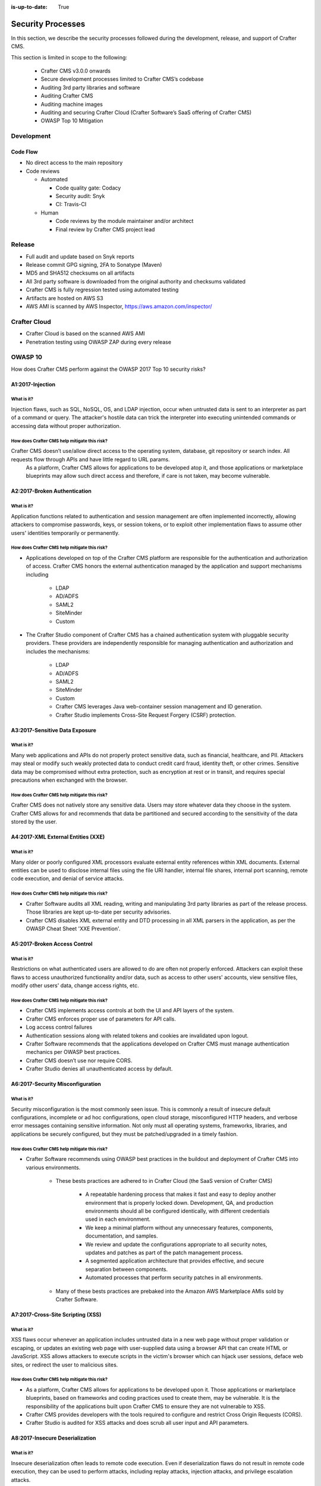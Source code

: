 :is-up-to-date: True

.. index:: Crafter CMS Security Processes, Security, Security Processes

==================
Security Processes
==================

In this section, we describe the security processes followed during the development, release, and support of Crafter CMS.


This section is limited in scope to the following:

    * Crafter CMS v3.0.0 onwards
    * Secure development processes limited to Crafter CMS’s codebase
    * Auditing 3rd party libraries and software
    * Auditing Crafter CMS
    * Auditing machine images
    * Auditing and securing Crafter Cloud (Crafter Software’s SaaS offering of Crafter CMS)
    * OWASP Top 10 Mitigation

-----------
Development
-----------

^^^^^^^^^
Code Flow
^^^^^^^^^
* No direct access to the main repository
* Code reviews

  * Automated

    * Code quality gate: Codacy
    * Security audit: Snyk
    * CI: Travis-CI

  * Human

    * Code reviews by the module maintainer and/or architect
    * Final review by Crafter CMS project lead


-------
Release
-------

* Full audit and update based on Snyk reports
* Release commit GPG signing, 2FA to Sonatype (Maven)
* MD5 and SHA512 checksums on all artifacts
* All 3rd party software is downloaded from the original authority and checksums validated
* Crafter CMS is fully regression tested using automated testing
* Artifacts are hosted on AWS S3
* AWS AMI is scanned by AWS Inspector,  https://aws.amazon.com/inspector/


-------------
Crafter Cloud
-------------

* Crafter Cloud is based on the scanned AWS AMI
* Penetration testing using OWASP ZAP during every release


--------
OWASP 10
--------

How does Crafter CMS perform against the OWASP 2017 Top 10 security risks?

^^^^^^^^^^^^^^^^^
A1:2017-Injection
^^^^^^^^^^^^^^^^^

What is it?
^^^^^^^^^^^
Injection flaws, such as SQL, NoSQL, OS, and LDAP injection, occur when untrusted data is sent to an interpreter as part of a command or query. The attacker's hostile data can trick the interpreter into executing unintended commands or accessing data without proper authorization.

How does Crafter CMS help mitigate this risk?
^^^^^^^^^^^^^^^^^^^^^^^^^^^^^^^^^^^^^^^^^^^^^
Crafter CMS doesn’t use/allow direct access to the operating system, database, git repository or search index. All requests flow through APIs and have little regard to URL params.
    As a platform, Crafter CMS allows for applications to be developed atop it, and those applications or marketplace blueprints may allow such direct access and therefore, if care is not taken, may become vulnerable.

^^^^^^^^^^^^^^^^^^^^^^^^^^^^^
A2:2017-Broken Authentication
^^^^^^^^^^^^^^^^^^^^^^^^^^^^^

What is it?
^^^^^^^^^^^
Application functions related to authentication and session management are often implemented incorrectly, allowing attackers to compromise passwords, keys, or session tokens, or to exploit other implementation flaws to assume other users' identities temporarily or permanently.

How does Crafter CMS help mitigate this risk?
^^^^^^^^^^^^^^^^^^^^^^^^^^^^^^^^^^^^^^^^^^^^^
* Applications developed on top of the Crafter CMS platform are responsible for the authentication and authorization of access. Crafter CMS honors the external authentication managed by the application and support mechanisms including

   * LDAP
   * AD/ADFS
   * SAML2
   * SiteMinder
   * Custom

* The Crafter Studio component of Crafter CMS has a chained authentication system with pluggable security providers. These providers are independently responsible for managing authentication and authorization and includes the mechanisms:

    * LDAP
    * AD/ADFS
    * SAML2
    * SiteMinder
    * Custom
    * Crafter CMS leverages Java web-container session management and ID generation.
    * Crafter Studio implements Cross-Site Request Forgery (CSRF) protection.

^^^^^^^^^^^^^^^^^^^^^^^^^^^^^^^
A3:2017-Sensitive Data Exposure
^^^^^^^^^^^^^^^^^^^^^^^^^^^^^^^

What is it?
^^^^^^^^^^^
Many web applications and APIs do not properly protect sensitive data, such as financial, healthcare, and PII. Attackers may steal or modify such weakly protected data to conduct credit card fraud, identity theft, or other crimes. Sensitive data may be compromised without extra protection, such as encryption at rest or in transit, and requires special precautions when exchanged with the browser.

How does Crafter CMS help mitigate this risk?
^^^^^^^^^^^^^^^^^^^^^^^^^^^^^^^^^^^^^^^^^^^^^
Crafter CMS does not natively store any sensitive data. Users may store whatever data they choose in the system. Crafter CMS allows for and recommends that data be partitioned and secured according to the sensitivity of the data stored by the user.


^^^^^^^^^^^^^^^^^^^^^^^^^^^^^^^^^^^
A4:2017-XML External Entities (XXE)
^^^^^^^^^^^^^^^^^^^^^^^^^^^^^^^^^^^

What is it?
^^^^^^^^^^^
Many older or poorly configured XML processors evaluate external entity references within XML documents. External entities can be used to disclose internal files using the file URI handler, internal file shares, internal port scanning, remote code execution, and denial of service attacks.


How does Crafter CMS help mitigate this risk?
^^^^^^^^^^^^^^^^^^^^^^^^^^^^^^^^^^^^^^^^^^^^^
* Crafter Software audits all XML reading, writing and manipulating 3rd party libraries as part of the release process. Those libraries are kept up-to-date per security advisories.
* Crafter CMS disables XML external entity and DTD processing in all XML parsers in the application, as per the OWASP Cheat Sheet 'XXE Prevention'.


^^^^^^^^^^^^^^^^^^^^^^^^^^^^^
A5:2017-Broken Access Control
^^^^^^^^^^^^^^^^^^^^^^^^^^^^^

What is it?
^^^^^^^^^^^
Restrictions on what authenticated users are allowed to do are often not properly enforced. Attackers can exploit these flaws to access unauthorized functionality and/or data, such as access to other users' accounts, view sensitive files, modify other users' data, change access rights, etc.


How does Crafter CMS help mitigate this risk?
^^^^^^^^^^^^^^^^^^^^^^^^^^^^^^^^^^^^^^^^^^^^^
* Crafter CMS implements access controls at both the UI and API layers of the system.
* Crafter CMS enforces proper use of parameters for API calls.
* Log access control failures
* Authentication sessions along with related tokens and cookies are invalidated upon logout.
* Crafter Software recommends that the applications developed on Crafter CMS must manage authentication mechanics per OWASP best practices.
* Crafter CMS doesn’t use nor require CORS.
* Crafter Studio denies all unauthenticated access by default.


^^^^^^^^^^^^^^^^^^^^^^^^^^^^^^^^^
A6:2017-Security Misconfiguration
^^^^^^^^^^^^^^^^^^^^^^^^^^^^^^^^^
What is it?
^^^^^^^^^^^
Security misconfiguration is the most commonly seen issue. This is commonly a result of insecure default configurations, incomplete or ad hoc configurations, open cloud storage, misconfigured HTTP headers, and verbose error messages containing sensitive information. Not only must all operating systems, frameworks, libraries, and applications be securely configured, but they must be patched/upgraded in a timely fashion.


How does Crafter CMS help mitigate this risk?
^^^^^^^^^^^^^^^^^^^^^^^^^^^^^^^^^^^^^^^^^^^^^
* Crafter Software recommends using OWASP best practices in the buildout and deployment of Crafter CMS into various environments.

    * These bests practices are adhered to in Crafter Cloud (the SaaS version of Crafter CMS)

        * A repeatable hardening process that makes it fast and easy to deploy another environment that is properly locked down. Development, QA, and production environments should all be configured identically, with different credentials used in each environment.
        * We keep a minimal platform without any unnecessary features, components, documentation, and samples.
        * We review and update the configurations appropriate to all security notes, updates and patches as part of the patch management process.
        * A segmented application architecture that provides effective, and secure separation between components.
        * Automated processes that perform security patches in all environments.

    * Many of these bests practices are prebaked into the Amazon AWS Marketplace AMIs sold by Crafter Software.


^^^^^^^^^^^^^^^^^^^^^^^^^^^^^^^^^^
A7:2017-Cross-Site Scripting (XSS)
^^^^^^^^^^^^^^^^^^^^^^^^^^^^^^^^^^
What is it?
^^^^^^^^^^^
XSS flaws occur whenever an application includes untrusted data in a new web page without proper validation or escaping, or updates an existing web page with user-supplied data using a browser API that can create HTML or JavaScript. XSS allows attackers to execute scripts in the victim's browser which can hijack user sessions, deface web sites, or redirect the user to malicious sites.

How does Crafter CMS help mitigate this risk?
^^^^^^^^^^^^^^^^^^^^^^^^^^^^^^^^^^^^^^^^^^^^^
* As a platform, Crafter CMS allows for applications to be developed upon it. Those applications or marketplace blueprints, based on frameworks and coding practices used to create them, may be vulnerable. It is the responsibility of the applications built upon Crafter CMS to ensure they are not vulnerable to XSS.
* Crafter CMS provides developers with the tools required to configure and restrict Cross Origin Requests (CORS).
* Crafter Studio is audited for XSS attacks and does scrub all user input and API parameters.


^^^^^^^^^^^^^^^^^^^^^^^^^^^^^^^^
A8:2017-Insecure Deserialization
^^^^^^^^^^^^^^^^^^^^^^^^^^^^^^^^
What is it?
^^^^^^^^^^^
Insecure deserialization often leads to remote code execution. Even if deserialization flaws do not result in remote code execution, they can be used to perform attacks, including replay attacks, injection attacks, and privilege escalation attacks.

How does Crafter CMS help mitigate this risk?
^^^^^^^^^^^^^^^^^^^^^^^^^^^^^^^^^^^^^^^^^^^^^
* Crafter CMS only serializes and deserializes data into JSON.
* Crafter Software audits all JSON reading, writing and manipulating 3rd party libraries as part of the release process. Those libraries are kept up-to-date per security advisories.


^^^^^^^^^^^^^^^^^^^^^^^^^^^^^^^^^^^^^^^^^^^^^^^^^^^
A9:2017-Using Components with Known Vulnerabilities
^^^^^^^^^^^^^^^^^^^^^^^^^^^^^^^^^^^^^^^^^^^^^^^^^^^
What is it?
^^^^^^^^^^^
Components, such as libraries, frameworks, and other software modules, run with the same privileges as the application. If a vulnerable component is exploited, such an attack can facilitate serious data loss or server takeover. Applications and APIs using components with known vulnerabilities may undermine application defenses and enable various attacks and impacts.

How does Crafter CMS help mitigate this risk?
^^^^^^^^^^^^^^^^^^^^^^^^^^^^^^^^^^^^^^^^^^^^^
* Continuous scanning during development

    * Crafter CMS’s 3rd party dependencies are continuously scanned and reported on per code submission

* During the release process

    * Crafter Software audits and updates code per a full security scan of the software
    * All 3rd party software is downloaded from the original authority and checksums validated
    * AWS Marketplace AMIs are scanned by AWS Inspector,  https://aws.amazon.com/inspector/

* Crafter Software recommends organizations perform their own security audits for all additional 3rd party dependencies for their application per OWASP best practices.


^^^^^^^^^^^^^^^^^^^^^^^^^^^^^^^^^^^^^^^^^^
A10:2017-Insufficient Logging & Monitoring
^^^^^^^^^^^^^^^^^^^^^^^^^^^^^^^^^^^^^^^^^^
What is it?
^^^^^^^^^^^
Insufficient logging and monitoring, coupled with missing or ineffective integration with incident response, allows attackers to further attack systems, maintain persistence, pivot to more systems, and tamper, extract, or destroy data. Most breach studies show time to detect a breach is over 200 days, typically detected by external parties rather than internal processes or monitoring.


How does Crafter CMS help mitigate this risk?
^^^^^^^^^^^^^^^^^^^^^^^^^^^^^^^^^^^^^^^^^^^^^
* Crafter CMS components log all activity to standard logging servers.
* Crafter Software recommends:

    * Application developed on Crafter CMS log all critical events.
    * Logs are processed by monitors and alarms are triggered per OWASP best practices.

---------------------------------
Securing your Crafter CMS Install
---------------------------------

Crafter CMS installations are pre-configured with default values. To have a secure installation, remember to change the pre-configured default values. For more information, see :ref:`securing-your-crafter-cms-install`
